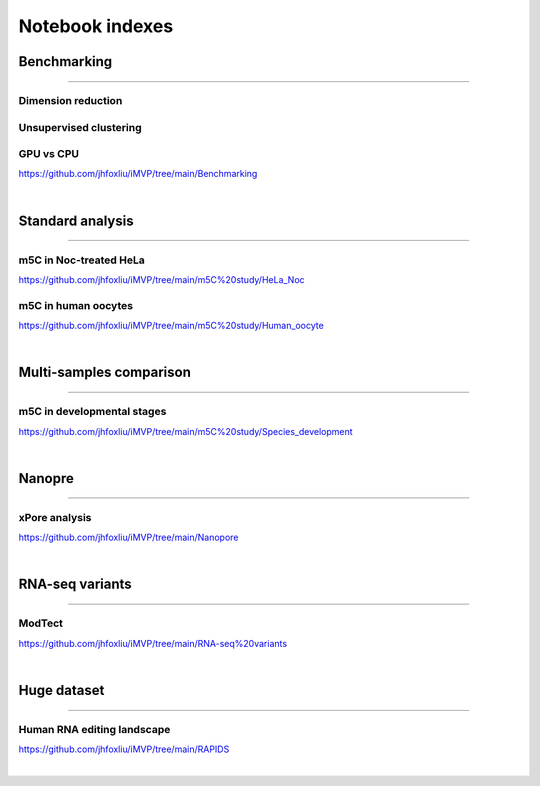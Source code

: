Notebook indexes
================

Benchmarking
------------

----

Dimension reduction
^^^^^^^^^^^^^^^^^^^

Unsupervised clustering
^^^^^^^^^^^^^^^^^^^^^^^

GPU vs CPU
^^^^^^^^^^
https://github.com/jhfoxliu/iMVP/tree/main/Benchmarking

|

Standard analysis
-----------------

----

m5C in Noc-treated HeLa
^^^^^^^^^^^^^^^^^^^^^^^
https://github.com/jhfoxliu/iMVP/tree/main/m5C%20study/HeLa_Noc

m5C in human oocytes
^^^^^^^^^^^^^^^^^^^^
https://github.com/jhfoxliu/iMVP/tree/main/m5C%20study/Human_oocyte

|

Multi-samples comparison
------------------------

----

m5C in developmental stages
^^^^^^^^^^^^^^^^^^^^^^^^^^^
https://github.com/jhfoxliu/iMVP/tree/main/m5C%20study/Species_development

|

Nanopre
-------

----

xPore analysis
^^^^^^^^^^^^^^
https://github.com/jhfoxliu/iMVP/tree/main/Nanopore

|

RNA-seq variants
----------------

----

ModTect
^^^^^^^
https://github.com/jhfoxliu/iMVP/tree/main/RNA-seq%20variants

|

Huge dataset
------------

----

Human RNA editing landscape
^^^^^^^^^^^^^^^^^^^^^^^^^^^
https://github.com/jhfoxliu/iMVP/tree/main/RAPIDS

|
